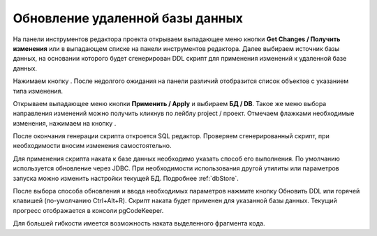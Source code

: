 ================================
Обновление удаленной базы данных
================================

На панели инструментов редактора проекта открываем выпадающее меню кнопки **Get Changes / Получить изменения** |refresh| или в выпадающем списке на панели инструментов редактора. Далее выбираем источник базы данных, на основании которого будет сгенерирован DDL скрипт для применения изменений к удаленной базе данных.

Нажимаем кнопку |refresh|. После недолгого ожидания на панели различий отобразится список объектов с указанием типа изменения.

.. image:: ../images/changes_list.png

Открываем выпадающее меню кнопки **Применить / Apply** |save_edit| и выбираем |database| **БД / DB**. Такое же меню выбора направления изменений можно получить кликнув по лейблу project / проект. Отмечаем флажками необходимые изменения, нажимаем на кнопку |save_edit|.

После окончания генерации скрипта откроется SQL редактор. Проверяем сгенерированный скрипт, при необходимости вносим изменения самостоятельно.

.. image:: ../images/sql_editor.png

Для применения скрипта наката к базе данных необходимо указать способ его выполнения. По умолчанию используется обновление через JDBC. При необходимости использования другой утилиты или параметров запуска можно изменить настройки текущей БД. Подробнее :ref:`dbStore`.

.. image:: ../images/new_connection_pg_dump.png

После выбора способа обновления и ввода необходимых параметров нажмите кнопку Обновить DDL или горячей клавишей (по-умолчанию Ctrl+Alt+R). Скрипт наката будет применен для указанной базы данных. Текущий прогресс отображается в консоли pgCodeKeeper.

.. image:: ../images/console_log.png

Для большей гибкости имеется возможность наката выделенного фрагмента кода.

.. |refresh| image:: ../images/pgcodekeeper_project_view/refresh.png
.. |save_edit| image:: ../images/pgcodekeeper_project_view/save_edit.png
.. |app_icon| image:: ../images/pgcodekeeper_project_view/app_icon16.png
.. |database| image:: ../images/pgcodekeeper_project_view/database.png

